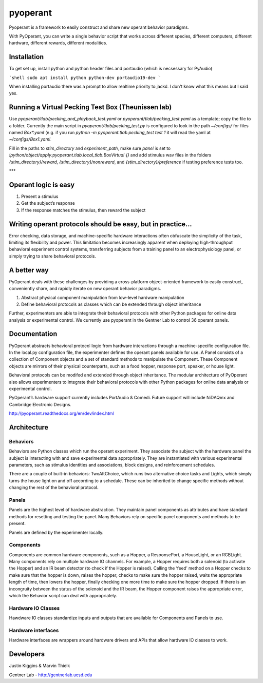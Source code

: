 pyoperant
=========

Pyoperant is a framework to easily construct and share new operant behavior paradigms.

With PyOperant, you can write a single behavior script that works across different species, different computers, different hardware, different rewards, different modalities.

Installation
------------
To get set up, install python and python header files and portaudio (which is necsessary for PyAudio)

```shell
sudo apt install python python-dev portaudio19-dev
```

When installing portaudio there was a prompt to allow realtime priority to jackd. I don't know what this means but I said yes.

Running a Virtual Pecking Test Box (Theunissen lab)
---------------------------------------------------

Use `pyoperant/tlab/pecking_and_playback_test.yaml` or `pyoperant/tlab/pecking_test.yaml` as a template; copy the file to a folder. Currently the main script in `pyoperant/tlab/pecking_test.py` is configured to look in the path `~/configs/` for files named `Box*.yaml` (e.g. if you run `python -m pyoperant.tlab.pecking_test test 1` it will read the yaml at `~/configs/Box1.yaml`.

Fill in the paths to `stim_directory` and `experiment_path`, make sure `panel` is set to `!python/object/apply:pyoperant.tlab.local_tlab.BoxVirtual {}` and add stimulus wav files in the folders `{stim_directory}/reward`, `{stim_directory}/nonreward`, and `{stim_directory}/preference` if testing preference tests too.


***

Operant logic is easy
---------------------

#. Present a stimulus
#. Get the subject’s response
#. If the response matches the stimulus, then reward the subject

Writing operant protocols should be easy, but in practice...
------------------

Error checking, data storage, and machine-specific hardware interactions often obfuscate the simplicity of the task, limiting its flexibility and power. This limitation becomes increasingly apparent when deploying high-throughput behavioral experiment control systems, transferring subjects from a training panel to an electrophysiology panel, or simply trying to share behavioral protocols. 

A better way
------------

PyOperant deals with these challenges by providing a cross-platform object-oriented framework to easily construct, conveniently share, and rapidly iterate on new operant behavior paradigms.

#. Abstract physical component manipulation from low-level hardware manipulation
#. Define behavioral protocols as classes which can be extended through object inheritance

Further, experimenters are able to integrate their behavioral protocols with other Python packages for online data analysis or experimental control. We currently use pyoperant in the Gentner Lab to control 36 operant panels.

Documentation
-------------

PyOperant abstracts behavioral protocol logic from hardware interactions through a machine-specific configuration file. In the local.py configuration file, the experimenter defines the operant panels available for use. A Panel consists of a collection of Component objects and a set of standard methods to manipulate the Component. These Component objects are mirrors of their physical counterparts, such as a food hopper, response port, speaker, or house light.

Behavioral protocols can be modifed and extended through object inheritance. The modular architecture of PyOperant also allows experimenters to integrate their behavioral protocols with other Python packages for online data analysis or experimental control.

PyOperant’s hardware support currently includes PortAudio & Comedi. Future support will include NiDAQmx and Cambridge Electronic Designs.

http://pyoperant.readthedocs.org/en/dev/index.html

Architecture
------------

Behaviors
~~~~~~~~~

Behaviors are Python classes which run the operant experiment. They associate the subject with the hardware panel the subject is interacting with and save experimental data appropriately. They are instantiated with various experimental parameters, such as stimulus identities and associations, block designs, and reinforcement schedules.

There are a couple of built-in behaviors: TwoAltChoice, which runs two alternative choice tasks and Lights, which simply turns the house light on and off according to a schedule. These can be inherited to change specific methods without changing the rest of the behavioral protocol.

Panels
~~~~~~

Panels are the highest level of hardware abstraction. They maintain panel components as attributes and have standard methods for resetting and testing the panel. Many Behaviors rely on specific panel components and methods to be present. 

Panels are defined by the experimenter locally.

Components
~~~~~~~~~~

Components are common hardware components, such as a Hopper, a ResponsePort, a HouseLight, or an RGBLight. Many components rely on multiple hardware IO channels. For example, a Hopper requires both a solenoid (to activate the Hopper) and an IR beam detector (to check if the Hopper is raised). Calling the ‘feed’ method on a Hopper checks to make sure that the hopper is down, raises the hopper, checks to make sure the hopper raised, waits the appropriate length of time, then lowers the hopper, finally checking one more time to make sure the hopper dropped. If there is an incongruity between the status of the solenoid and the IR beam, the Hopper component raises the appropriate error, which the Behavior script can deal with appropriately.

Hardware IO Classes
~~~~~~~~~~~~~~~~~~~

Hawdware IO classes standardize inputs and outputs that are available for Components and Panels to use.

Hardware interfaces
~~~~~~~~~~~~~~~~~~~

Hardware interfaces are wrappers around hardware drivers and APIs that allow hardware IO classes to work.


Developers
----------

Justin Kiggins & Marvin Thielk

Gentner Lab - http://gentnerlab.ucsd.edu
